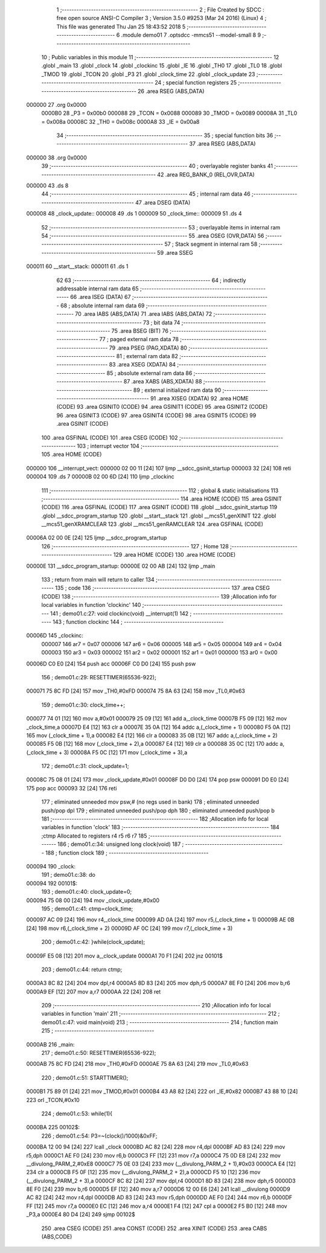                                       1 ;--------------------------------------------------------
                                      2 ; File Created by SDCC : free open source ANSI-C Compiler
                                      3 ; Version 3.5.0 #9253 (Mar 24 2016) (Linux)
                                      4 ; This file was generated Thu Jan 25 18:43:52 2018
                                      5 ;--------------------------------------------------------
                                      6 	.module demo01
                                      7 	.optsdcc -mmcs51 --model-small
                                      8 	
                                      9 ;--------------------------------------------------------
                                     10 ; Public variables in this module
                                     11 ;--------------------------------------------------------
                                     12 	.globl _main
                                     13 	.globl _clock
                                     14 	.globl _clockinc
                                     15 	.globl _IE
                                     16 	.globl _TH0
                                     17 	.globl _TL0
                                     18 	.globl _TMOD
                                     19 	.globl _TCON
                                     20 	.globl _P3
                                     21 	.globl _clock_time
                                     22 	.globl _clock_update
                                     23 ;--------------------------------------------------------
                                     24 ; special function registers
                                     25 ;--------------------------------------------------------
                                     26 	.area RSEG    (ABS,DATA)
      000000                         27 	.org 0x0000
                           0000B0    28 _P3	=	0x00b0
                           000088    29 _TCON	=	0x0088
                           000089    30 _TMOD	=	0x0089
                           00008A    31 _TL0	=	0x008a
                           00008C    32 _TH0	=	0x008c
                           0000A8    33 _IE	=	0x00a8
                                     34 ;--------------------------------------------------------
                                     35 ; special function bits
                                     36 ;--------------------------------------------------------
                                     37 	.area RSEG    (ABS,DATA)
      000000                         38 	.org 0x0000
                                     39 ;--------------------------------------------------------
                                     40 ; overlayable register banks
                                     41 ;--------------------------------------------------------
                                     42 	.area REG_BANK_0	(REL,OVR,DATA)
      000000                         43 	.ds 8
                                     44 ;--------------------------------------------------------
                                     45 ; internal ram data
                                     46 ;--------------------------------------------------------
                                     47 	.area DSEG    (DATA)
      000008                         48 _clock_update::
      000008                         49 	.ds 1
      000009                         50 _clock_time::
      000009                         51 	.ds 4
                                     52 ;--------------------------------------------------------
                                     53 ; overlayable items in internal ram 
                                     54 ;--------------------------------------------------------
                                     55 	.area	OSEG    (OVR,DATA)
                                     56 ;--------------------------------------------------------
                                     57 ; Stack segment in internal ram 
                                     58 ;--------------------------------------------------------
                                     59 	.area	SSEG
      000011                         60 __start__stack:
      000011                         61 	.ds	1
                                     62 
                                     63 ;--------------------------------------------------------
                                     64 ; indirectly addressable internal ram data
                                     65 ;--------------------------------------------------------
                                     66 	.area ISEG    (DATA)
                                     67 ;--------------------------------------------------------
                                     68 ; absolute internal ram data
                                     69 ;--------------------------------------------------------
                                     70 	.area IABS    (ABS,DATA)
                                     71 	.area IABS    (ABS,DATA)
                                     72 ;--------------------------------------------------------
                                     73 ; bit data
                                     74 ;--------------------------------------------------------
                                     75 	.area BSEG    (BIT)
                                     76 ;--------------------------------------------------------
                                     77 ; paged external ram data
                                     78 ;--------------------------------------------------------
                                     79 	.area PSEG    (PAG,XDATA)
                                     80 ;--------------------------------------------------------
                                     81 ; external ram data
                                     82 ;--------------------------------------------------------
                                     83 	.area XSEG    (XDATA)
                                     84 ;--------------------------------------------------------
                                     85 ; absolute external ram data
                                     86 ;--------------------------------------------------------
                                     87 	.area XABS    (ABS,XDATA)
                                     88 ;--------------------------------------------------------
                                     89 ; external initialized ram data
                                     90 ;--------------------------------------------------------
                                     91 	.area XISEG   (XDATA)
                                     92 	.area HOME    (CODE)
                                     93 	.area GSINIT0 (CODE)
                                     94 	.area GSINIT1 (CODE)
                                     95 	.area GSINIT2 (CODE)
                                     96 	.area GSINIT3 (CODE)
                                     97 	.area GSINIT4 (CODE)
                                     98 	.area GSINIT5 (CODE)
                                     99 	.area GSINIT  (CODE)
                                    100 	.area GSFINAL (CODE)
                                    101 	.area CSEG    (CODE)
                                    102 ;--------------------------------------------------------
                                    103 ; interrupt vector 
                                    104 ;--------------------------------------------------------
                                    105 	.area HOME    (CODE)
      000000                        106 __interrupt_vect:
      000000 02 00 11         [24]  107 	ljmp	__sdcc_gsinit_startup
      000003 32               [24]  108 	reti
      000004                        109 	.ds	7
      00000B 02 00 6D         [24]  110 	ljmp	_clockinc
                                    111 ;--------------------------------------------------------
                                    112 ; global & static initialisations
                                    113 ;--------------------------------------------------------
                                    114 	.area HOME    (CODE)
                                    115 	.area GSINIT  (CODE)
                                    116 	.area GSFINAL (CODE)
                                    117 	.area GSINIT  (CODE)
                                    118 	.globl __sdcc_gsinit_startup
                                    119 	.globl __sdcc_program_startup
                                    120 	.globl __start__stack
                                    121 	.globl __mcs51_genXINIT
                                    122 	.globl __mcs51_genXRAMCLEAR
                                    123 	.globl __mcs51_genRAMCLEAR
                                    124 	.area GSFINAL (CODE)
      00006A 02 00 0E         [24]  125 	ljmp	__sdcc_program_startup
                                    126 ;--------------------------------------------------------
                                    127 ; Home
                                    128 ;--------------------------------------------------------
                                    129 	.area HOME    (CODE)
                                    130 	.area HOME    (CODE)
      00000E                        131 __sdcc_program_startup:
      00000E 02 00 AB         [24]  132 	ljmp	_main
                                    133 ;	return from main will return to caller
                                    134 ;--------------------------------------------------------
                                    135 ; code
                                    136 ;--------------------------------------------------------
                                    137 	.area CSEG    (CODE)
                                    138 ;------------------------------------------------------------
                                    139 ;Allocation info for local variables in function 'clockinc'
                                    140 ;------------------------------------------------------------
                                    141 ;	demo01.c:27: void clockinc(void) __interrupt(1)
                                    142 ;	-----------------------------------------
                                    143 ;	 function clockinc
                                    144 ;	-----------------------------------------
      00006D                        145 _clockinc:
                           000007   146 	ar7 = 0x07
                           000006   147 	ar6 = 0x06
                           000005   148 	ar5 = 0x05
                           000004   149 	ar4 = 0x04
                           000003   150 	ar3 = 0x03
                           000002   151 	ar2 = 0x02
                           000001   152 	ar1 = 0x01
                           000000   153 	ar0 = 0x00
      00006D C0 E0            [24]  154 	push	acc
      00006F C0 D0            [24]  155 	push	psw
                                    156 ;	demo01.c:29: RESETTIMER(65536-922);
      000071 75 8C FD         [24]  157 	mov	_TH0,#0xFD
      000074 75 8A 63         [24]  158 	mov	_TL0,#0x63
                                    159 ;	demo01.c:30: clock_time++;
      000077 74 01            [12]  160 	mov	a,#0x01
      000079 25 09            [12]  161 	add	a,_clock_time
      00007B F5 09            [12]  162 	mov	_clock_time,a
      00007D E4               [12]  163 	clr	a
      00007E 35 0A            [12]  164 	addc	a,(_clock_time + 1)
      000080 F5 0A            [12]  165 	mov	(_clock_time + 1),a
      000082 E4               [12]  166 	clr	a
      000083 35 0B            [12]  167 	addc	a,(_clock_time + 2)
      000085 F5 0B            [12]  168 	mov	(_clock_time + 2),a
      000087 E4               [12]  169 	clr	a
      000088 35 0C            [12]  170 	addc	a,(_clock_time + 3)
      00008A F5 0C            [12]  171 	mov	(_clock_time + 3),a
                                    172 ;	demo01.c:31: clock_update=1;
      00008C 75 08 01         [24]  173 	mov	_clock_update,#0x01
      00008F D0 D0            [24]  174 	pop	psw
      000091 D0 E0            [24]  175 	pop	acc
      000093 32               [24]  176 	reti
                                    177 ;	eliminated unneeded mov psw,# (no regs used in bank)
                                    178 ;	eliminated unneeded push/pop dpl
                                    179 ;	eliminated unneeded push/pop dph
                                    180 ;	eliminated unneeded push/pop b
                                    181 ;------------------------------------------------------------
                                    182 ;Allocation info for local variables in function 'clock'
                                    183 ;------------------------------------------------------------
                                    184 ;ctmp                      Allocated to registers r4 r5 r6 r7 
                                    185 ;------------------------------------------------------------
                                    186 ;	demo01.c:34: unsigned long clock(void)
                                    187 ;	-----------------------------------------
                                    188 ;	 function clock
                                    189 ;	-----------------------------------------
      000094                        190 _clock:
                                    191 ;	demo01.c:38: do
      000094                        192 00101$:
                                    193 ;	demo01.c:40: clock_update=0;
      000094 75 08 00         [24]  194 	mov	_clock_update,#0x00
                                    195 ;	demo01.c:41: ctmp=clock_time;
      000097 AC 09            [24]  196 	mov	r4,_clock_time
      000099 AD 0A            [24]  197 	mov	r5,(_clock_time + 1)
      00009B AE 0B            [24]  198 	mov	r6,(_clock_time + 2)
      00009D AF 0C            [24]  199 	mov	r7,(_clock_time + 3)
                                    200 ;	demo01.c:42: }while(clock_update);
      00009F E5 08            [12]  201 	mov	a,_clock_update
      0000A1 70 F1            [24]  202 	jnz	00101$
                                    203 ;	demo01.c:44: return ctmp;
      0000A3 8C 82            [24]  204 	mov	dpl,r4
      0000A5 8D 83            [24]  205 	mov	dph,r5
      0000A7 8E F0            [24]  206 	mov	b,r6
      0000A9 EF               [12]  207 	mov	a,r7
      0000AA 22               [24]  208 	ret
                                    209 ;------------------------------------------------------------
                                    210 ;Allocation info for local variables in function 'main'
                                    211 ;------------------------------------------------------------
                                    212 ;	demo01.c:47: void main(void)
                                    213 ;	-----------------------------------------
                                    214 ;	 function main
                                    215 ;	-----------------------------------------
      0000AB                        216 _main:
                                    217 ;	demo01.c:50: RESETTIMER(65536-922);
      0000AB 75 8C FD         [24]  218 	mov	_TH0,#0xFD
      0000AE 75 8A 63         [24]  219 	mov	_TL0,#0x63
                                    220 ;	demo01.c:51: STARTTIMER();
      0000B1 75 89 01         [24]  221 	mov	_TMOD,#0x01
      0000B4 43 A8 82         [24]  222 	orl	_IE,#0x82
      0000B7 43 88 10         [24]  223 	orl	_TCON,#0x10
                                    224 ;	demo01.c:53: while(1){
      0000BA                        225 00102$:
                                    226 ;	demo01.c:54: P3=~(clock()/1000)&0xFF;
      0000BA 12 00 94         [24]  227 	lcall	_clock
      0000BD AC 82            [24]  228 	mov	r4,dpl
      0000BF AD 83            [24]  229 	mov	r5,dph
      0000C1 AE F0            [24]  230 	mov	r6,b
      0000C3 FF               [12]  231 	mov	r7,a
      0000C4 75 0D E8         [24]  232 	mov	__divulong_PARM_2,#0xE8
      0000C7 75 0E 03         [24]  233 	mov	(__divulong_PARM_2 + 1),#0x03
      0000CA E4               [12]  234 	clr	a
      0000CB F5 0F            [12]  235 	mov	(__divulong_PARM_2 + 2),a
      0000CD F5 10            [12]  236 	mov	(__divulong_PARM_2 + 3),a
      0000CF 8C 82            [24]  237 	mov	dpl,r4
      0000D1 8D 83            [24]  238 	mov	dph,r5
      0000D3 8E F0            [24]  239 	mov	b,r6
      0000D5 EF               [12]  240 	mov	a,r7
      0000D6 12 00 E6         [24]  241 	lcall	__divulong
      0000D9 AC 82            [24]  242 	mov	r4,dpl
      0000DB AD 83            [24]  243 	mov	r5,dph
      0000DD AE F0            [24]  244 	mov	r6,b
      0000DF FF               [12]  245 	mov	r7,a
      0000E0 EC               [12]  246 	mov	a,r4
      0000E1 F4               [12]  247 	cpl	a
      0000E2 F5 B0            [12]  248 	mov	_P3,a
      0000E4 80 D4            [24]  249 	sjmp	00102$
                                    250 	.area CSEG    (CODE)
                                    251 	.area CONST   (CODE)
                                    252 	.area XINIT   (CODE)
                                    253 	.area CABS    (ABS,CODE)
